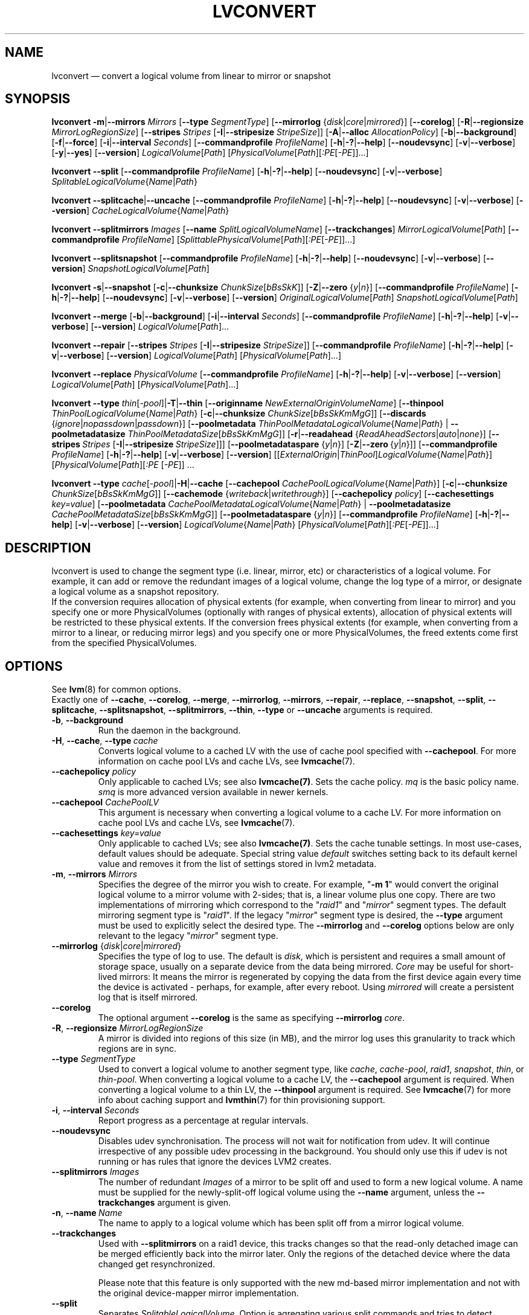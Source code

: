 .TH LVCONVERT 8 "LVM TOOLS 2.02.132(2)-git (2015-09-15)" "Red Hat, Inc" \" -*- nroff -*-
.SH NAME
lvconvert \(em convert a logical volume from linear to mirror or snapshot
.SH SYNOPSIS
.B lvconvert
.BR \-m | \-\-mirrors
.I Mirrors
.RB [ \-\-type
.IR SegmentType ]
.RB [ \-\-mirrorlog
.RI { disk | core | mirrored }]
.RB [ \-\-corelog ]
.RB [ \-R | \-\-regionsize
.IR MirrorLogRegionSize ]
.RB [ \-\-stripes
.I Stripes
.RB [ \-I | \-\-stripesize
.IR StripeSize ]]
.RB [ \-A | \-\-alloc
.IR AllocationPolicy ]
.RB [ \-b | \-\-background ]
.RB [ \-f | \-\-force ]
.RB [ \-i | \-\-interval
.IR Seconds ]
.RB [ \-\-commandprofile
.IR ProfileName ]
.RB [ \-h | \-? | \-\-help ]
.RB [ \-\-noudevsync ]
.RB [ \-v | \-\-verbose ]
.RB [ \-y | \-\-yes ]
.RB [ \-\-version ]
.IR LogicalVolume [ Path ]
.RI [ PhysicalVolume [ Path ][ :PE [ \-PE ]]...]
.sp
.B lvconvert
.BR \-\-split
.RB [ \-\-commandprofile
.IR ProfileName ]
.RB [ \-h | \-? | \-\-help ]
.RB [ \-\-noudevsync ]
.RB [ \-v | \-\-verbose ]
.IR SplitableLogicalVolume { Name | Path }
.sp
.B lvconvert
.BR \-\-splitcache | \-\-uncache
.RB [ \-\-commandprofile
.IR ProfileName ]
.RB [ \-h | \-? | \-\-help ]
.RB [ \-\-noudevsync ]
.RB [ \-v | \-\-verbose ]
.RB [ \-\-version ]
.IR CacheLogicalVolume { Name | Path }
.sp
.B lvconvert \-\-splitmirrors \fIImages
.RB [ \-\-name
.IR SplitLogicalVolumeName ]
.RB [ \-\-trackchanges ]
.IR MirrorLogicalVolume [ Path ]
.RB [ \-\-commandprofile
.IR ProfileName ]
.RI [ SplittablePhysicalVolume [ Path ][ :PE [ \-PE ]]...]
.sp
.B lvconvert
.BR \-\-splitsnapshot
.RB [ \-\-commandprofile
.IR ProfileName ]
.RB [ \-h | \-? | \-\-help ]
.RB [ \-\-noudevsync ]
.RB [ \-v | \-\-verbose ]
.RB [ \-\-version ]
.IR SnapshotLogicalVolume [ Path ]
.sp
.B lvconvert
.BR \-s | \-\-snapshot
.RB [ \-c | \-\-chunksize
.IR ChunkSize [ bBsSkK ]]
.RB [ \-Z | \-\-zero
.RI { y | n }]
.RB [ \-\-commandprofile
.IR ProfileName ]
.RB [ \-h | \-? | \-\-help ]
.RB [ \-\-noudevsync ]
.RB [ \-v | \-\-verbose ]
.RB [ \-\-version ]
.IR OriginalLogicalVolume [ Path ]
.IR SnapshotLogicalVolume [ Path ]
.sp
.B lvconvert \-\-merge
.RB [ \-b | \-\-background ]
.RB [ \-i | \-\-interval
.IR Seconds ]
.RB [ \-\-commandprofile
.IR ProfileName ]
.RB [ \-h | \-? | \-\-help ]
.RB [ \-v | \-\-verbose ]
.RB [ \-\-version ]
.IR LogicalVolume [ Path ]...
.sp
.B lvconvert \-\-repair
.RB [ \-\-stripes
.I Stripes
.RB [ \-I | \-\-stripesize
.IR StripeSize ]]
.RB [ \-\-commandprofile
.IR ProfileName ]
.RB [ \-h | \-? | \-\-help ]
.RB [ \-v | \-\-verbose ]
.RB [ \-\-version ]
.IR LogicalVolume [ Path ]
.RI [ PhysicalVolume [ Path ]...]
.sp
.B lvconvert \-\-replace \fIPhysicalVolume
.RB [ \-\-commandprofile
.IR ProfileName ]
.RB [ \-h | \-? | \-\-help ]
.RB [ \-v | \-\-verbose ]
.RB [ \-\-version ]
.IR LogicalVolume [ Path ]
.RI [ PhysicalVolume [ Path ]...]
.sp
.B lvconvert
.B \-\-type
.BR \fIthin [ \fI\-pool ]| \-T | \-\-thin
.RB [ \-\-originname
.IR NewExternalOriginVolumeName ]
.RB [ \-\-thinpool
.IR ThinPoolLogicalVolume { Name | Path }
.RB [ \-c | \-\-chunksize
.IR ChunkSize [ bBsSkKmMgG ]]
.RB [ \-\-discards
.RI { ignore | nopassdown | passdown }]
.RB [ \-\-poolmetadata
.IR ThinPoolMetadataLogicalVolume { Name | Path }
|
.B \-\-poolmetadatasize
.IR ThinPoolMetadataSize [ bBsSkKmMgG ]]
.RB [ \-r | \-\-readahead
.RI { ReadAheadSectors | auto | none }]
.RB [ \-\-stripes \ \fIStripes
.RB [ \-I | \-\-stripesize \  \fIStripeSize ]]]
.RB [ \-\-poolmetadataspare
.RI { y | n }]
.RB [ \-Z | \-\-zero \ { \fIy | \fIn }]]
.RB [ \-\-commandprofile
.IR ProfileName ]
.RB [ \-h | \-? | \-\-help ]
.RB [ \-v | \-\-verbose ]
.RB [ \-\-version ]
.RI [[ ExternalOrigin | ThinPool ] LogicalVolume { Name | Path }]
.RI [ PhysicalVolume [ Path ][ :PE
.RI [ \-PE ]]\ \.\|\.\|\.
.sp
.B lvconvert
.B \-\-type
.BR \fIcache [ \fI\-pool ]| \-H | \-\-cache
.RB [ \-\-cachepool
.IR CachePoolLogicalVolume { Name | Path }]
.\" |
.\" .B \-\-pooldatasize
.\" .IR CachePoolMetadataSize [ bBsSkKmMgGtTpPeE ]]
.RB [ \-c | \-\-chunksize
.IR ChunkSize [ bBsSkKmMgG ]]
.RB [ \-\-cachemode
.RI { writeback | writethrough }]
.RB [ \-\-cachepolicy
.IR policy ]
.RB [ \-\-cachesettings
.IR key=value ]
.RB [ \-\-poolmetadata
.IR CachePoolMetadataLogicalVolume { Name | Path }
|
.B \-\-poolmetadatasize
.IR CachePoolMetadataSize [ bBsSkKmMgG ]]
.RB [ \-\-poolmetadataspare
.RI { y | n }]
.RB [ \-\-commandprofile
.IR ProfileName ]
.RB [ \-h | \-? | \-\-help ]
.RB [ \-v | \-\-verbose ]
.RB [ \-\-version ]
.IR LogicalVolume { Name | Path }
.RI [ PhysicalVolume [ Path ][ :PE [ \-PE ]]...]
.sp

.SH DESCRIPTION
lvconvert is used to change the segment type (i.e. linear, mirror, etc) or
characteristics of a logical volume.  For example, it can add or remove the
redundant images of a logical volume, change the log type of a mirror, or
designate a logical volume as a snapshot repository.
.br
If the conversion requires allocation of physical extents (for
example, when converting from linear to mirror) and you specify
one or more PhysicalVolumes (optionally with ranges of physical
extents), allocation of physical extents will be restricted to
these physical extents.  If the conversion frees physical extents
(for example, when converting from a mirror to a linear, or reducing
mirror legs) and you specify one or more PhysicalVolumes,
the freed extents come first from the specified PhysicalVolumes.
.SH OPTIONS
See \fBlvm\fP(8) for common options.
.br
Exactly one of
.BR \-\-cache ,
.BR \-\-corelog ,
.BR \-\-merge ,
.BR \-\-mirrorlog ,
.BR \-\-mirrors ,
.BR \-\-repair ,
.BR \-\-replace ,
.BR \-\-snapshot ,
.BR \-\-split ,
.BR \-\-splitcache ,
.BR \-\-splitsnapshot ,
.BR \-\-splitmirrors ,
.BR \-\-thin ,
.BR \-\-type
or
.BR \-\-uncache
arguments is required.
.TP
.BR \-b ", " \-\-background
Run the daemon in the background.
.TP
.BR \-H ", " \-\-cache ", " \-\-type\ \fIcache
Converts logical volume to a cached LV with the use of cache pool
specified with \fB\-\-cachepool\fP.
For more information on cache pool LVs and cache LVs, see \fBlvmcache\fP(7).
.TP
.B \-\-cachepolicy \fIpolicy
Only applicable to cached LVs; see also \fBlvmcache(7)\fP. Sets
the cache policy. \fImq\fP is the basic policy name. \fIsmq\fP is more advanced
version available in newer kernels.
.TP
.BR \-\-cachepool " " \fICachePoolLV
This argument is necessary when converting a logical volume to a cache LV.
For more information on cache pool LVs and cache LVs, see \fBlvmcache\fP(7).
.TP
.BR \-\-cachesettings " " \fIkey=value
Only applicable to cached LVs; see also \fBlvmcache(7)\fP. Sets
the cache tunable settings. In most use-cases, default values should be adequate.
Special string value \fIdefault\fP switches setting back to its default kernel value
and removes it from the list of settings stored in lvm2 metadata.
.TP
.BR \-m ", " \-\-mirrors " " \fIMirrors
Specifies the degree of the mirror you wish to create.
For example, "\fB\-m 1\fP" would convert the original logical
volume to a mirror volume with 2-sides; that is, a
linear volume plus one copy.  There are two implementations of mirroring
which correspond to the "\fIraid1\fP" and "\fImirror\fP" segment types.  The default
mirroring segment type is "\fIraid1\fP".  If the legacy "\fImirror\fP" segment type
is desired, the \fB\-\-type\fP argument must be used to explicitly
select the desired type.  The \fB\-\-mirrorlog\fP and \fB\-\-corelog\fP
options below are only relevant to the legacy "\fImirror\fP" segment type.
.TP
.IR \fB\-\-mirrorlog " {" disk | core | mirrored }
Specifies the type of log to use.
The default is \fIdisk\fP, which is persistent and requires
a small amount of storage space, usually on a separate device
from the data being mirrored.
\fICore\fP may be useful for short-lived mirrors: It means the mirror is
regenerated by copying the data from the first device again every
time the device is activated - perhaps, for example, after every reboot.
Using \fImirrored\fP will create a persistent log that is itself mirrored.
.TP
.B \-\-corelog
The optional argument \fB\-\-corelog\fP is the same as specifying
\fB\-\-mirrorlog\fP \fIcore\fP.
.TP
.BR \-R ", " \-\-regionsize " " \fIMirrorLogRegionSize
A mirror is divided into regions of this size (in MB), and the mirror log
uses this granularity to track which regions are in sync.
.TP
.B \-\-type \fISegmentType
Used to convert a logical volume to another segment type, like
.IR cache ,
.IR cache-pool ,
.IR raid1 ,
.IR snapshot ,
.IR thin ,
or
.IR thin-pool .
When converting a logical volume to a cache LV, the
.B \-\-cachepool
argument is required.
When converting a logical volume to a thin LV, the
.B \-\-thinpool
argument is required.
See \fBlvmcache\fP(7) for more info about caching support
and \fBlvmthin\fP(7) for thin provisioning support.
.TP
.BR \-i ", " \-\-interval " " \fISeconds
Report progress as a percentage at regular intervals.
.TP
.B \-\-noudevsync
Disables udev synchronisation. The
process will not wait for notification from udev.
It will continue irrespective of any possible udev processing
in the background.  You should only use this if udev is not running
or has rules that ignore the devices LVM2 creates.
.TP
.B \-\-splitmirrors \fIImages
The number of redundant \fIImages\fP of a mirror to be split off and used
to form a new logical volume.  A name must be supplied for the
newly-split-off logical volume using the \fB\-\-name\fP argument, unless
the \fB\-\-trackchanges\fP argument is given.
.TP
.BR \-n ", " \-\-name\  \fIName
The name to apply to a logical volume which has been split off from
a mirror logical volume.
.TP
.B \-\-trackchanges
Used with \fB\-\-splitmirrors\fP on a raid1 device, this tracks changes so
that the read-only detached image can be merged efficiently back into
the mirror later. Only the regions of the detached device where
the data changed get resynchronized.

Please note that this feature is only supported with the new md-based mirror
implementation and not with the original device-mapper mirror implementation.
.TP
.B \-\-split
Separates \fISplitableLogicalVolume\fP.
Option is agregating various split commands and tries to detect necessary split
operation from its arguments.
.TP
.BR \-\-splitcache
Separates \fICacheLogicalVolume\fP from cache pool.
Before the logical volume becomes uncached, cache is flushed.
The cache pool volume is then left unused and
could be used e.g. for caching another volume.
See also the option \fB\-\-uncache\fP for uncaching and removing
cache pool with one command.
.TP
.B \-\-splitsnapshot
Separates \fISnapshotLogicalVolume\fP from its origin.
The volume that is split off contains the chunks that differ from the origin
along with the metadata describing them.  This volume can be wiped and then
destroyed with lvremove.
The inverse of \fB\-\-snapshot\fP.
.TP
.BR \-s ", " \-\-snapshot ", " \-\-type\ \fIsnapshot
Recreates a snapshot from constituent logical volumes (or copies of them) after
having been separated using \fB\-\-splitsnapshot\fP.
For this to work correctly, no changes may be made to the contents
of either volume after the split.
.TP
.BR \-c ", " \-\-chunksize " " \fIChunkSize [ \fIbBsSkKmMgG ]
Gives the size of chunk for snapshot, cache pool and thin pool logical volumes.
Default unit is in kilobytes.
.sp
For snapshots the value must be power of 2 between 4KiB and 512KiB
and the default value is 4.
.sp
For cache pools the value must be between 32KiB and 1GiB and
the default value is 64.
.sp
For thin pools the value must be between 64KiB and
1GiB and the default value starts with 64 and scales
up to fit the pool metadata size within 128MiB,
if the pool metadata size is not specified.
The value must be a multiple of 64KiB.
(Early kernel support until thin target version 1.4 required the value
to be a power of 2.  Discards weren't supported for non-power of 2 values
until thin target version 1.5.)
.TP
.BR \-\-discards " {" \fIignore | \fInopassdown | \fIpassdown }
Specifies whether or not discards will be processed by the thin layer in the
kernel and passed down to the Physical Volume.
Options is currently supported only with thin pools.
Default is \fIpassdown\fP.
.TP
.BR \-Z ", " \-\-zero " {" \fIy | \fIn }
Controls zeroing of the first 4KiB of data in the snapshot.
If the volume is read-only the snapshot will not be zeroed.
For thin pool volumes it controls zeroing of provisioned blocks.
Note: Provisioning of large zeroed chunks negatively impacts performance.
.TP
.B \-\-merge
Merges a snapshot into its origin volume or merges a raid1 image that has
been split from its mirror with \fB\-\-trackchanges\fP back into its mirror.

To check if your kernel supports the snapshot merge feature, look
for 'snapshot-merge' in the output
of \fBdmsetup targets\fP.  If both the origin and snapshot volume are not
open the merge will start immediately.  Otherwise, the merge will start
the first time either the origin or snapshot are activated and both are closed.
Merging a snapshot into an origin that cannot be closed, for example a root
filesystem, is deferred until the next time the origin volume is activated.
When merging starts, the resulting logical volume will have the origin's name,
minor number and UUID.  While the merge is in progress, reads or writes to the
origin appear as they were directed to the snapshot being merged.  When the
merge finishes, the merged snapshot is removed.  Multiple snapshots may
be specified on the commandline or a @tag may be used to specify
multiple snapshots be merged to their respective origin.
.TP
.B \-\-originname \fINewExternalOriginVolumeName\fP
The new name for original logical volume, which becomes external origin volume
for a thin logical volume that will use given \fB\-\-thinpool\fP.
.br
Without this option a default name of "lvol<n>" will be generated where
<n> is the LVM internal number of the logical volume.
This volume will be read-only and cannot be further modified as long,
as it is being used as the external origin.
.TP
.\" .IR \fB\-\-pooldatasize " " PoolDataVolumeSize [ bBsSkKmMgGtTpPeE ]
.\" Sets the size of pool's data logical volume.
.\" The option \fB\-\-size\fP could be still used with thin pools.
.\" .TP
.BR \-\-poolmetadata " " \fIPoolMetadataLogicalVolume { \fIName | \fIPath }
Specifies cache or thin pool metadata logical volume.
The size should be in between 2MiB and 16GiB.
Cache pool is specified with the option
\fB\-\-cachepool\fP.
Thin pool is specified with the option
\fB\-\-thinpool\fP.
When the specified pool already exists,
the pool's metadata volume will be swapped with the given LV.
Pool properties (like chunk size, discards or zero)
are preserved by default in this case.
It can be useful for pool metadata repair or its offline resize,
since the metadata volume is available as regular volume for a user with
thin provisioning tools
.BR cache_dump (8),
.BR cache_repair (8),
.BR cache_restore (8),
.BR thin_dump (8),
.BR thin_repair (8)
and
.BR thin_restore (8).
.TP
.BR \-\-poolmetadatasize " " \fIPoolMetadataSize [ \fIbBsSkKmMgG ]
Sets the size of cache or thin pool's metadata logical volume,
if the pool metadata volume is undefined.
Pool is specified with the option
\fB\-\-cachepool\fP or \fB\-\-thinpool\fP.
For thin pool supported value is in the range between 2MiB and 16GiB.
The default value is estimated with this formula
(Pool_LV_size / Pool_LV_chunk_size * 64b).
Default unit is megabytes.
.TP
.IR \fB\-\-poolmetadataspare " {"  y | n }
Controls creation and maintanence of pool metadata spare logical volume
that will be used for automated pool recovery.
Only one such volume is maintained within a volume group
with the size of the biggest pool metadata volume.
Default is \fIy\fPes.
.TP
.IR \fB\-r ", " \fB\-\-readahead " {" ReadAheadSectors | auto | none }
Sets read ahead sector count of thin pool metadata logical volume.
The default value is "\fIauto\fP" which allows the kernel to choose
a suitable value automatically.
"\fINone\fP" is equivalent to specifying zero.
.TP
.B \-\-repair
Repair a mirror after suffering a disk failure or try to fix thin pool metadata.

The mirror will be brought back into a consistent state.
By default, the original number of mirrors will be
restored if possible.  Specify \fB\-y\fP on the command line to skip
the prompts. Use \fB\-f\fP if you do not want any replacement.
Additionally, you may use \fB\-\-use\-policies\fP to use the device
replacement policy specified in \fBlvm.conf\fP(5),
viz. activation/mirror_log_fault_policy or
activation/mirror_device_fault_policy.

Thin pool repair automates the use of \fBthin_repair\fP(8) tool.
Only inactive thin pool volumes can be repaired.
There is no validation of metadata between kernel and lvm2.
This requires further manual work.
After successfull repair the old unmodified metadata are still
available in "<pool>_meta<n>" LV.
.TP
.B \-\-replace \fIPhysicalVolume
Remove the specified device (\fIPhysicalVolume\fP) and replace it with one
that is available in the volume group or from the specific list provided.
This option is only available to RAID segment types
(e.g.
.IR raid1 ,
.IR raid5 ,
etc).
.TP
.BR \-\-stripes " " \fIStripes
Gives the number of stripes.
This is equal to the number of physical volumes to scatter
the logical volume. This does not apply to existing allocated
space, only newly allocated space can be striped.
.TP
.BR \-I ", " \-\-stripesize " " \fIStripeSize
Gives the number of kilobytes for the granularity of the stripes.
.br
StripeSize must be 2^n (n = 2 to 9) for metadata in LVM1 format.
For metadata in LVM2 format, the stripe size may be a larger
power of 2 but must not exceed the physical extent size.
.TP
.IR \fB\-T ", " \fB\-\-thin ", " \fB\-\-type " " thin
Converts the logical volume into a thin logical volume of the thin pool
specified with \fB\-\-thinpool\fP. The original logical volume
.I ExternalOriginLogicalVolume
is renamed into a new read-only logical volume.
For the non-default name for this volume use \fB\-\-originname\fP.
The volume cannot be further modified as long as it is used as an
external origin volume for unprovisioned areas of any thin logical volume.
.TP
.IR \fB\-\-thinpool " " ThinPoolLogicalVolume { Name | Path }
Specifies or converts logical volume into a thin pool's data volume.
Content of converted volume is lost.
Thin pool's metadata logical volume can be specified with the option
\fB\-\-poolmetadata\fP or allocated with \fB\-\-poolmetadatasize\fP.
See \fBlvmthin\fP(7) for more info about thin provisioning support.
.TP
.BR \-\-uncache
Uncaches \fICacheLogicalVolume\fP.
Before the volume becomes uncached, cache is flushed.
Unlike with \fB\-\-splitcache\fP the cache pool volume is removed.
This option could be seen as an inverse of \fB\-\-cache\fP.

.SH Examples
Converts the linear logical volume "vg00/lvol1" to a two-way mirror
logical volume:
.sp
.B lvconvert \-m1 vg00/lvol1

Converts the linear logical volume "vg00/lvol1" to a two-way RAID1
logical volume:
.sp
.B lvconvert \-\-type raid1 \-m1 vg00/lvol1

Converts a mirror with a disk log to a mirror with an in-memory log:
.sp
.B lvconvert \-\-mirrorlog core vg00/lvol1

Converts a mirror with an in-memory log to a mirror with a disk log:
.sp
.B lvconvert \-\-mirrorlog disk vg00/lvol1

Converts a mirror logical volume to a linear logical volume:
.sp
.B lvconvert \-m0 vg00/lvol1

Converts a mirror logical volume to a RAID1 logical volume with the same
number of images:
.sp
.B lvconvert \-\-type raid1 vg00/mirror_lv

Converts logical volume "vg00/lvol2" to snapshot of original volume
"vg00/lvol1":
.sp
.B lvconvert \-s vg00/lvol1 vg00/lvol2

Converts linear logical volume "vg00/lvol1" to a two-way mirror,
using physical extents /dev/sda:0\-15 and /dev/sdb:0\-15 for allocation
of new extents:
.sp
.B lvconvert \-m1 vg00/lvol1 /dev/sda:0\-15 /dev/sdb:0\-15

Converts mirror logical volume "vg00/lvmirror1" to linear, freeing physical
extents from /dev/sda:
.sp
.B lvconvert \-m0 vg00/lvmirror1 /dev/sda

Merges "vg00/lvol1_snap" into its origin:
.sp
.B lvconvert \-\-merge vg00/lvol1_snap

If "vg00/lvol1", "vg00/lvol2" and "vg00/lvol3" are all tagged with "some_tag"
each snapshot logical volume will be merged serially,
e.g.: "vg00/lvol1", then "vg00/lvol2", then "vg00/lvol3".
If \-\-background were used it would start
all snapshot logical volume merges in parallel.
.sp
.B lvconvert \-\-merge @some_tag

Extracts one image from the mirror, making it a new logical volume named
"lv_split".  The mirror the image is extracted from is reduced accordingly.
If it was a 2-way mirror (created with '-m 1'), then the resulting original
volume will be linear.
.sp
.B lvconvert \-\-splitmirrors 1 \-\-name lv_split vg00/lvmirror1

A mirrored logical volume created with \-\-type raid1 can use the
\-\-trackchanges argument when splitting off an image.
Detach one image from the mirrored logical volume lv_raid1 as a separate
read-only device and track the changes made to the mirror while it is detached.
The split-off device has a name of the form lv_raid1_rimage_N, where N is
a number, and it cannot be renamed.
.sp
.B lvconvert \-\-splitmirrors 1 \-\-trackchanges vg00/lv_raid1

Merge an image that was detached temporarily from its mirror with
the \-\-trackchanges argument back into its original mirror and
bring its contents back up-to-date.
.sp
.B lvconvert \-\-merge vg00/lv_raid1_rimage_1

Replaces the physical volume "/dev/sdb1" in the RAID1 logical volume "my_raid1"
with the specified physical volume "/dev/sdf1".  Had the argument "/dev/sdf1"
been left out, lvconvert would attempt to find a suitable device from those
available in the volume group.
.sp
.B lvconvert \-\-replace /dev/sdb1 vg00/my_raid1 /dev/sdf1

Convert the logical volume "vg00/lvpool" into a thin pool with chunk size 128KiB
and convert "vg00/lv1" into a thin volume using this pool. Original "vg00/lv1"
is used as an external read-only origin, where all writes to such volume
are stored in the "vg00/lvpool".
.sp
.B lvconvert \-\-type thin \-\-thinpool vg00/lvpool \-c 128 lv1

Convert the logical volume "vg00/origin" into a thin volume from the thin pool
"vg00/lvpool". This thin volume will use "vg00/origin" as an external origin
volume for unprovisioned areas in this volume.
For the read-only external origin use the new name "vg00/external".
.sp
.B lvconvert \-T \-\-thinpool vg00/lvpool \-\-originname external vg00/origin

Convert an existing logical volume to a cache pool LV using the
given cache metadata LV.
.sp
.B lvconvert \-\-type cache-pool \-\-poolmetadata vg00/lvx_meta vg00/lvx_data
.br
.B lvrename vg00/lvx_data vg00/lvx_cachepool
.sp
Convert an existing logical volume to a cache LV using the given
cache pool LV and chunk size 128KiB.
.sp
.B lvconvert \-\-cache \-\-cachepool vg00/lvx_cachepool -c 128 vg00/lvx
.sp
Detach cache pool from an existing cached logical volume "vg00/lvol1" and
leave cache pool unused.
.sp
.B lvconvert \-\-splitcache vg00/lvol1
.sp
Drop cache pool from an existing cached logical volume "vg00/lvol1".
.sp
.B lvconvert \-\-uncache vg00/lvol1

.SH SEE ALSO
.BR lvm (8),
.BR lvm.conf (5),
.BR lvmcache (7),
.BR lvmthin (7),
.BR lvdisplay (8),
.BR lvextend (8),
.BR lvreduce (8),
.BR lvremove (8),
.BR lvrename (8),
.BR lvscan (8),
.BR vgcreate (8),
.BR cache_dump (8),
.BR cache_repair (8),
.BR cache_restore (8),
.BR thin_dump (8),
.BR thin_repair (8),
.BR thin_restore (8)
